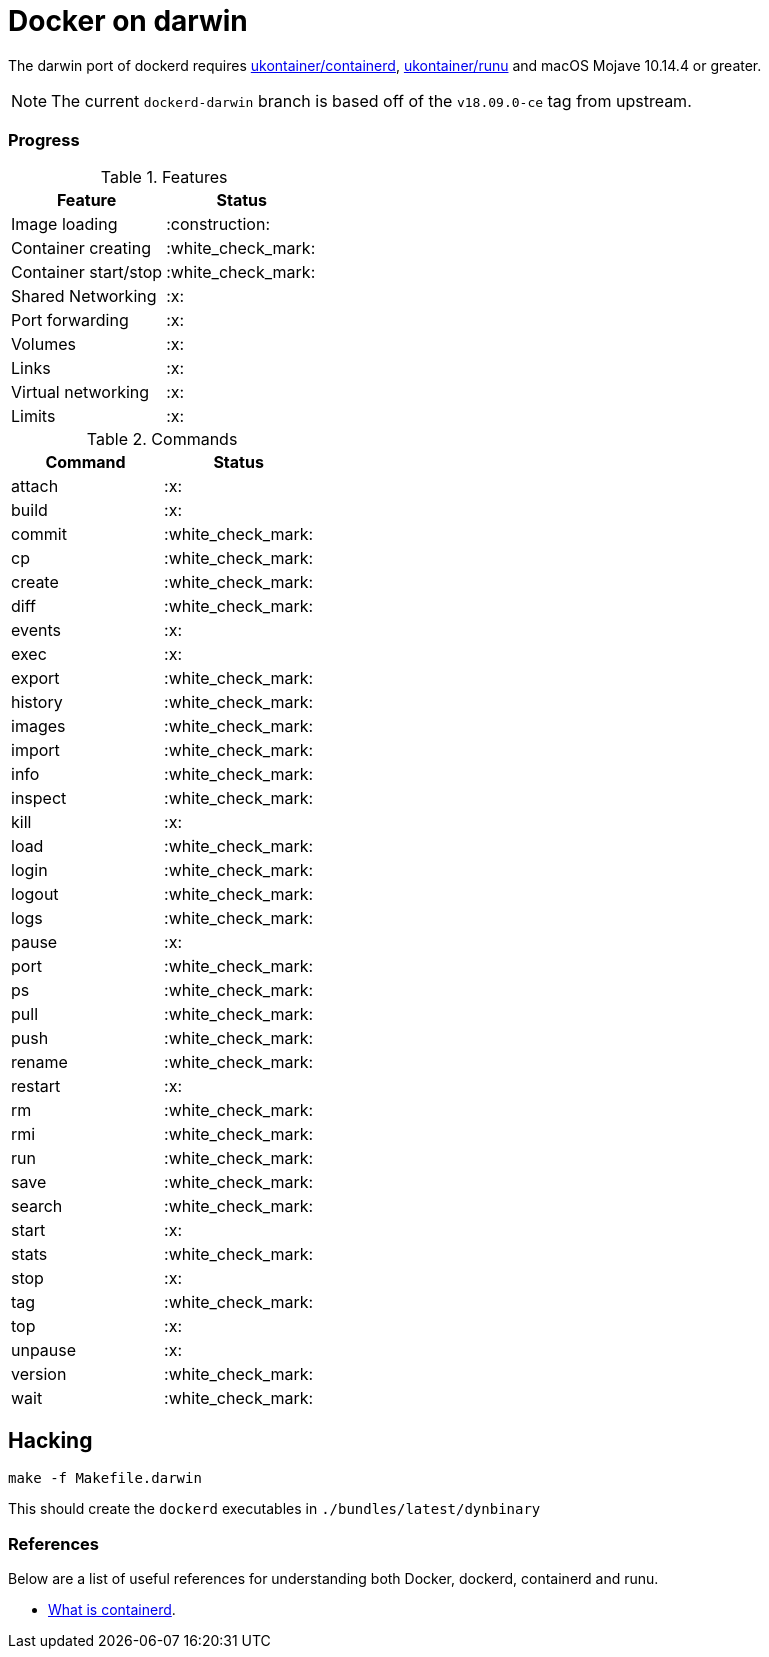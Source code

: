 = Docker on darwin

The darwin  port of dockerd requires link:https://github.com/ukontainer/containerd/tree/runu-darwin-master-190607/[ukontainer/containerd], link:https://github.com/ukontainer/runu/[ukontainer/runu] and macOS Mojave 10.14.4 or greater.

[NOTE]
====
The current `dockerd-darwin` branch is based off of the `v18.09.0-ce` tag from
upstream.
====


=== Progress

.Features
|===
| Feature | Status

| Image loading
| :construction:

| Container creating
| :white_check_mark:

| Container start/stop
| :white_check_mark:

| Shared Networking
| :x:	

| Port forwarding
| :x:	

| Volumes
| :x:	

| Links
| :x:	

| Virtual networking
| :x:	

| Limits
| :x:	

|===

.Commands
|===
| Command | Status

| attach
| :x:	

| build
| :x:	

| commit
| :white_check_mark:

| cp
| :white_check_mark:

| create
| :white_check_mark:

| diff
| :white_check_mark:

| events
| :x:	

| exec
| :x:	

| export
| :white_check_mark:

| history
| :white_check_mark:

| images
| :white_check_mark:

| import
| :white_check_mark:

| info
| :white_check_mark:

| inspect
| :white_check_mark:

| kill
| :x:	

| load
| :white_check_mark:

| login
| :white_check_mark:

| logout
| :white_check_mark:

| logs
| :white_check_mark:

| pause
| :x:	

| port
| :white_check_mark:

| ps
| :white_check_mark:

| pull
| :white_check_mark:

| push
| :white_check_mark:

| rename
| :white_check_mark:

| restart
| :x:	

| rm
| :white_check_mark:

| rmi
| :white_check_mark:

| run
| :white_check_mark:

| save
| :white_check_mark:

| search
| :white_check_mark:

| start
| :x:	

| stats
| :white_check_mark:

| stop
| :x:	

| tag
| :white_check_mark:

| top
| :x:	

| unpause
| :x:	

| version
| :white_check_mark:

| wait
| :white_check_mark:

|===

== Hacking

[source,bash]
----
make -f Makefile.darwin
----

This should create the `dockerd` executables in `./bundles/latest/dynbinary`

=== References

Below are a list of useful references for understanding both Docker, dockerd, containerd and runu.

* link:https://blog.docker.com/2017/08/what-is-containerd-runtime/[What is containerd].
